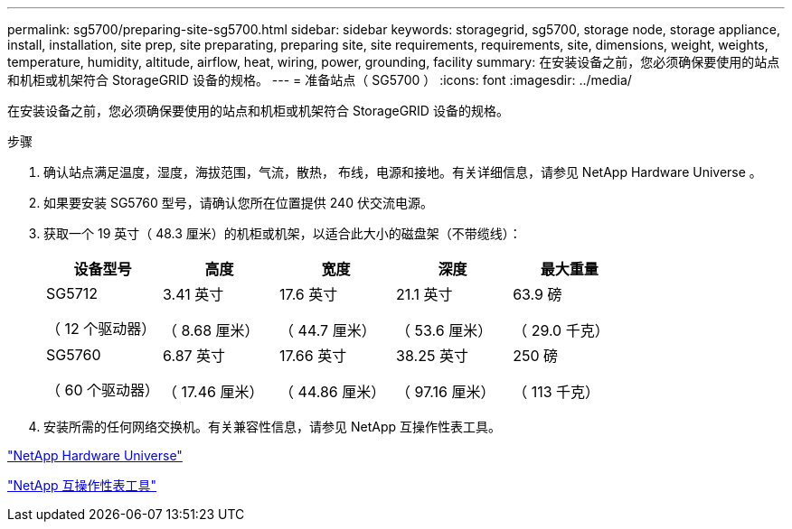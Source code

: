 ---
permalink: sg5700/preparing-site-sg5700.html 
sidebar: sidebar 
keywords: storagegrid, sg5700, storage node, storage appliance, install, installation, site prep, site preparating, preparing site, site requirements, requirements, site, dimensions, weight, weights, temperature, humidity, altitude, airflow, heat, wiring, power, grounding, facility 
summary: 在安装设备之前，您必须确保要使用的站点和机柜或机架符合 StorageGRID 设备的规格。 
---
= 准备站点（ SG5700 ）
:icons: font
:imagesdir: ../media/


[role="lead"]
在安装设备之前，您必须确保要使用的站点和机柜或机架符合 StorageGRID 设备的规格。

.步骤
. 确认站点满足温度，湿度，海拔范围，气流，散热， 布线，电源和接地。有关详细信息，请参见 NetApp Hardware Universe 。
. 如果要安装 SG5760 型号，请确认您所在位置提供 240 伏交流电源。
. 获取一个 19 英寸（ 48.3 厘米）的机柜或机架，以适合此大小的磁盘架（不带缆线）：
+
|===
| 设备型号 | 高度 | 宽度 | 深度 | 最大重量 


 a| 
SG5712

（ 12 个驱动器）
 a| 
3.41 英寸

（ 8.68 厘米）
 a| 
17.6 英寸

（ 44.7 厘米）
 a| 
21.1 英寸

（ 53.6 厘米）
 a| 
63.9 磅

（ 29.0 千克）



 a| 
SG5760

（ 60 个驱动器）
 a| 
6.87 英寸

（ 17.46 厘米）
 a| 
17.66 英寸

（ 44.86 厘米）
 a| 
38.25 英寸

（ 97.16 厘米）
 a| 
250 磅

（ 113 千克）

|===
. 安装所需的任何网络交换机。有关兼容性信息，请参见 NetApp 互操作性表工具。


https://hwu.netapp.com["NetApp Hardware Universe"^]

https://mysupport.netapp.com/matrix["NetApp 互操作性表工具"^]
